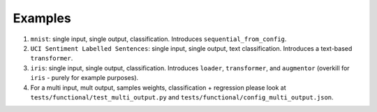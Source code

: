 ========
Examples
========

#. ``mnist``: single input, single output, classification. Introduces ``sequential_from_config``.

#. ``UCI Sentiment Labelled Sentences``: single input, single output, text classification. Introduces a text-based ``transformer``.

#. ``iris``: single input, single output, classification. Introduces ``loader``, ``transformer``, and ``augmentor`` (overkill for ``iris`` - purely for example purposes).

#. For a multi input, mult output, samples weights, classification + regression please look
   at ``tests/functional/test_multi_output.py`` and ``tests/functional/config_multi_output.json``.
